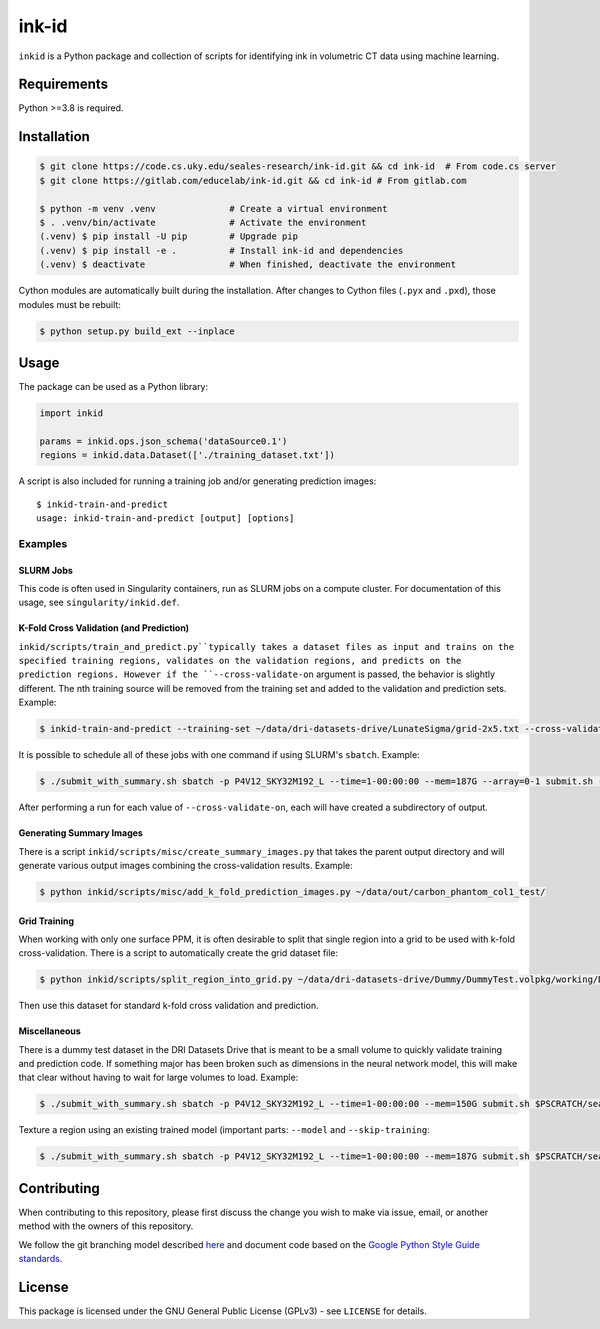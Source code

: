 ========
 ink-id
========

``inkid`` is a Python package and collection of scripts for identifying ink in volumetric CT data using machine learning.

Requirements
============

Python >=3.8 is required.

Installation
============

.. code-block:: bash

    $ git clone https://code.cs.uky.edu/seales-research/ink-id.git && cd ink-id  # From code.cs server
    $ git clone https://gitlab.com/educelab/ink-id.git && cd ink-id # From gitlab.com

    $ python -m venv .venv              # Create a virtual environment
    $ . .venv/bin/activate              # Activate the environment
    (.venv) $ pip install -U pip        # Upgrade pip
    (.venv) $ pip install -e .          # Install ink-id and dependencies
    (.venv) $ deactivate                # When finished, deactivate the environment

Cython modules are automatically built during the installation.
After changes to Cython files (``.pyx`` and ``.pxd``), those modules must be rebuilt:

.. code-block:: bash

    $ python setup.py build_ext --inplace

Usage
=====

The package can be used as a Python library:

.. code-block:: python

   import inkid

   params = inkid.ops.json_schema('dataSource0.1')
   regions = inkid.data.Dataset(['./training_dataset.txt'])

A script is also included for running a training job and/or generating prediction images:

::

   $ inkid-train-and-predict
   usage: inkid-train-and-predict [output] [options]

Examples
--------

SLURM Jobs
^^^^^^^^^^

This code is often used in Singularity containers, run as SLURM jobs on a compute cluster. For documentation of this usage, see ``singularity/inkid.def``.

K-Fold Cross Validation (and Prediction)
^^^^^^^^^^^^^^^^^^^^^^^^^^^^^^^^^^^^^^^^

``inkid/scripts/train_and_predict.py``typically takes a dataset files as input and trains on the specified training
regions, validates on the validation regions, and predicts on the prediction regions. However if the
``--cross-validate-on`` argument is passed, the behavior is slightly different. The nth training source will be removed
from the training set and added to the validation and prediction sets. Example:

.. code-block:: bash

   $ inkid-train-and-predict --training-set ~/data/dri-datasets-drive/LunateSigma/grid-2x5.txt --cross-validate-on 7 --final-prediction-on-all ~/data/LunateSigmaGridTest00

It is possible to schedule all of these jobs with one command if using SLURM's ``sbatch``. Example:

.. code-block:: bash

   $ ./submit_with_summary.sh sbatch -p P4V12_SKY32M192_L --time=1-00:00:00 --mem=187G --array=0-1 submit.sh --training-set /pscratch/seales_uksr/dri-datasets-drive/Dummy/DummyTest.volpkg/working/DummyTest_1x2Grid.txt --subvolume-shape-voxels 48 48 48 --final-prediction-on-all --prediction-grid-spacing 2 --label-type rgb_values --subvolume-shape-microns 300 20 20 /pscratch/seales_uksr/dri-experiments-drive/inkid/results/DummyTest/check_gpu/03

After performing a run for each value of ``--cross-validate-on``, each will have created a subdirectory of output.

Generating Summary Images
^^^^^^^^^^^^^^^^^^^^^^^^^

There is a script ``inkid/scripts/misc/create_summary_images.py`` that takes the parent output directory and will generate various output images combining the cross-validation results. Example:

.. code-block:: bash

   $ python inkid/scripts/misc/add_k_fold_prediction_images.py ~/data/out/carbon_phantom_col1_test/

Grid Training
^^^^^^^^^^^^^

When working with only one surface PPM, it is often desirable to split that single region into a grid to be used with k-fold cross-validation.
There is a script to automatically create the grid dataset file:

.. code-block:: bash

   $ python inkid/scripts/split_region_into_grid.py ~/data/dri-datasets-drive/Dummy/DummyTest.volpkg/working/DummyTest.json 1 2

Then use this dataset for standard k-fold cross validation and prediction.

Miscellaneous
^^^^^^^^^^^^^

There is a dummy test dataset in the DRI Datasets Drive that is meant to be a small volume to quickly validate
training and prediction code. If something major has been broken such as dimensions in the neural network model, this will
make that clear without having to wait for large volumes to load. Example:

.. code-block:: bash

   $ ./submit_with_summary.sh sbatch -p P4V12_SKY32M192_L --time=1-00:00:00 --mem=150G submit.sh $PSCRATCH/seales_uksr/dri-datasets-drive/Dummy/DummyTest.volpkg/paths/20200526152035/1x2_grid.json $PSCRATCH/seales_uksr/dri-experiments-drive/inkid/results/DummyTest/test/00 --subvolume-shape 48 48 48 --final-prediction-on-all --prediction-grid-spacing 8 --label-type rgb_values

Texture a region using an existing trained model (important parts: ``--model`` and ``--skip-training``:

.. code-block:: bash

   $ ./submit_with_summary.sh sbatch -p P4V12_SKY32M192_L --time=1-00:00:00 --mem=187G submit.sh $PSCRATCH/seales_uksr/dri-datasets-drive/MorganM910/MS910.volpkg/working/segmentation/quire_p60.json $PSCRATCH/seales_uksr/dri-experiments-drive/inkid/results/MS910/p60/fromSavedWeights/02 --subvolume-shape 48 48 48 --final-prediction-on-all --prediction-grid-spacing 8 --label-type rgb_values --skip-training --model $PSCRATCH/seales_uksr/dri-experiments-drive/inkid/results/MS910/p60/initial/09/2021-02-08_09.15.07/checkpoints/checkpoint_0_175000.pt

Contributing
============

When contributing to this repository, please first discuss the change you wish to make via issue, email, or another method with the owners of this repository.

We follow the git branching model described `here <http://nvie.com/posts/a-successful-git-branching-model/>`_
and document code based on the `Google Python Style Guide standards <https://google.github.io/styleguide/pyguide.html?showone=Comments#Comments>`_.

License
=======

This package is licensed under the GNU General Public License (GPLv3) - see ``LICENSE`` for details.
